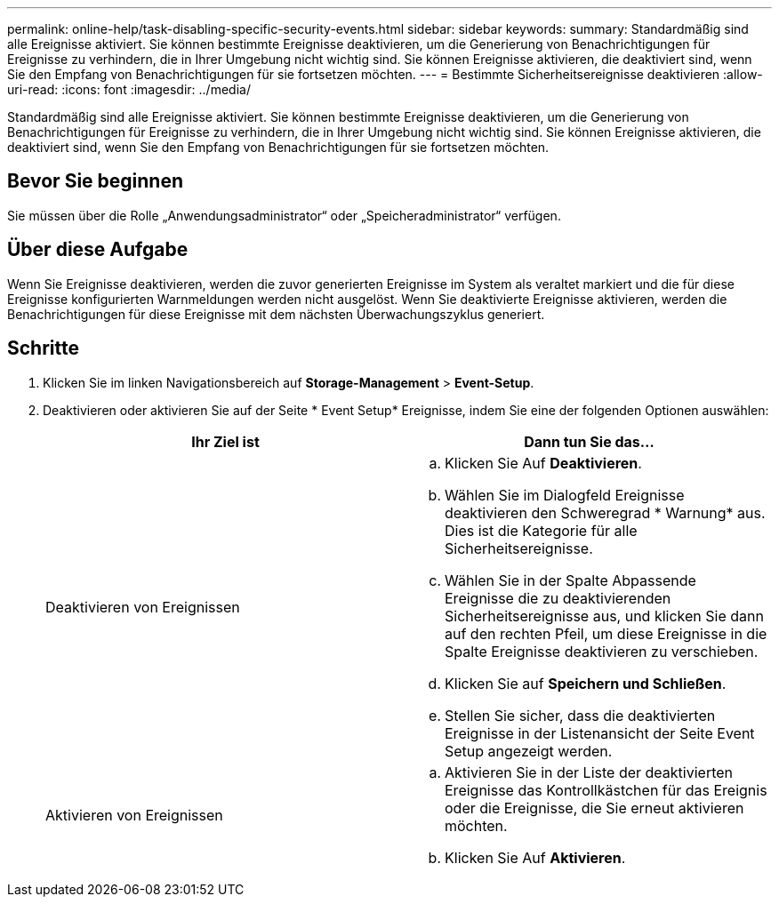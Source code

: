 ---
permalink: online-help/task-disabling-specific-security-events.html 
sidebar: sidebar 
keywords:  
summary: Standardmäßig sind alle Ereignisse aktiviert. Sie können bestimmte Ereignisse deaktivieren, um die Generierung von Benachrichtigungen für Ereignisse zu verhindern, die in Ihrer Umgebung nicht wichtig sind. Sie können Ereignisse aktivieren, die deaktiviert sind, wenn Sie den Empfang von Benachrichtigungen für sie fortsetzen möchten. 
---
= Bestimmte Sicherheitsereignisse deaktivieren
:allow-uri-read: 
:icons: font
:imagesdir: ../media/


[role="lead"]
Standardmäßig sind alle Ereignisse aktiviert. Sie können bestimmte Ereignisse deaktivieren, um die Generierung von Benachrichtigungen für Ereignisse zu verhindern, die in Ihrer Umgebung nicht wichtig sind. Sie können Ereignisse aktivieren, die deaktiviert sind, wenn Sie den Empfang von Benachrichtigungen für sie fortsetzen möchten.



== Bevor Sie beginnen

Sie müssen über die Rolle „Anwendungsadministrator“ oder „Speicheradministrator“ verfügen.



== Über diese Aufgabe

Wenn Sie Ereignisse deaktivieren, werden die zuvor generierten Ereignisse im System als veraltet markiert und die für diese Ereignisse konfigurierten Warnmeldungen werden nicht ausgelöst. Wenn Sie deaktivierte Ereignisse aktivieren, werden die Benachrichtigungen für diese Ereignisse mit dem nächsten Überwachungszyklus generiert.



== Schritte

. Klicken Sie im linken Navigationsbereich auf *Storage-Management* > *Event-Setup*.
. Deaktivieren oder aktivieren Sie auf der Seite * Event Setup* Ereignisse, indem Sie eine der folgenden Optionen auswählen:
+
[cols="1a,1a"]
|===
| Ihr Ziel ist | Dann tun Sie das... 


 a| 
Deaktivieren von Ereignissen
 a| 
.. Klicken Sie Auf *Deaktivieren*.
.. Wählen Sie im Dialogfeld Ereignisse deaktivieren den Schweregrad * Warnung* aus. Dies ist die Kategorie für alle Sicherheitsereignisse.
.. Wählen Sie in der Spalte Abpassende Ereignisse die zu deaktivierenden Sicherheitsereignisse aus, und klicken Sie dann auf den rechten Pfeil, um diese Ereignisse in die Spalte Ereignisse deaktivieren zu verschieben.
.. Klicken Sie auf *Speichern und Schließen*.
.. Stellen Sie sicher, dass die deaktivierten Ereignisse in der Listenansicht der Seite Event Setup angezeigt werden.




 a| 
Aktivieren von Ereignissen
 a| 
.. Aktivieren Sie in der Liste der deaktivierten Ereignisse das Kontrollkästchen für das Ereignis oder die Ereignisse, die Sie erneut aktivieren möchten.
.. Klicken Sie Auf *Aktivieren*.


|===


